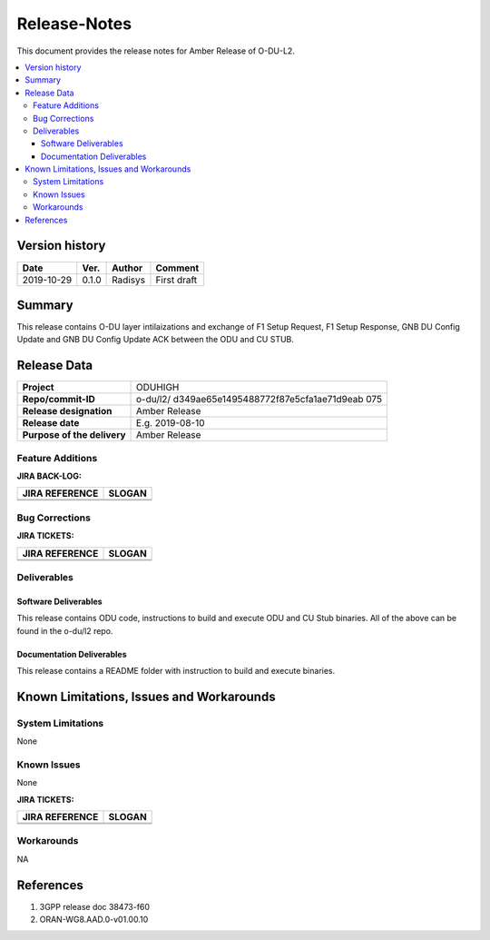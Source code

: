 .. This work is licensed under a Creative Commons Attribution 4.0 International License.
.. http://creativecommons.org/licenses/by/4.0


Release-Notes
=============


This document provides the release notes for Amber Release of O-DU-L2.

.. contents::
   :depth: 3
   :local:


Version history
---------------

+--------------------+--------------------+--------------------+--------------------+
| **Date**           | **Ver.**           | **Author**         | **Comment**        |
|                    |                    |                    |                    |
+--------------------+--------------------+--------------------+--------------------+
| 2019-10-29         | 0.1.0              | Radisys            | First draft        |
|                    |                    |                    |                    |
+--------------------+--------------------+--------------------+--------------------+


Summary
-------

This release contains O-DU layer intilaizations and  exchange of 
F1 Setup Request, F1 Setup Response, GNB DU Config Update and 
GNB DU Config Update ACK between the ODU and CU STUB.




Release Data
------------

+--------------------------------------+--------------------------------------+
| **Project**                          | ODUHIGH	                      |
|                                      |                                      |
+--------------------------------------+--------------------------------------+
| **Repo/commit-ID**                   | o-du/l2/                             |
|                                      | d349ae65e1495488772f87e5cfa1ae71d9eab|
|                                      | 075                                  |
|                                      |                                      |
+--------------------------------------+--------------------------------------+
| **Release designation**              | Amber Release                        |
|                                      |                                      |
+--------------------------------------+--------------------------------------+
| **Release date**                     | E.g. 2019-08-10                      |
|                                      |                                      |
+--------------------------------------+--------------------------------------+
| **Purpose of the delivery**          | Amber Release               	      |
|                                      |                                      |
+--------------------------------------+--------------------------------------+




Feature Additions
^^^^^^^^^^^^^^^^^

**JIRA BACK-LOG:**

+--------------------------------------+--------------------------------------+
| **JIRA REFERENCE**                   | **SLOGAN**                           |
|                                      |                                      |
+--------------------------------------+--------------------------------------+
| 		                       | 				      |
|                                      | 				      |
|                                      |                                      |
+--------------------------------------+--------------------------------------+
| 	                               |  				      |
|                                      |  				      |
|                                      |                                      |
+--------------------------------------+--------------------------------------+

Bug Corrections
^^^^^^^^^^^^^^^

**JIRA TICKETS:**

+--------------------------------------+--------------------------------------+
| **JIRA REFERENCE**                   | **SLOGAN**                           |
|                                      |                                      |
+--------------------------------------+--------------------------------------+
| 		                       |                                      |
|                                      | 				      |
|                                      |                                      |
+--------------------------------------+--------------------------------------+
|    	                               |                     		      |
|                                      |  				      |
|                                      |                                      |
+--------------------------------------+--------------------------------------+

Deliverables
^^^^^^^^^^^^

Software Deliverables
+++++++++++++++++++++

This release contains ODU code, instructions to build and execute ODU and CU
Stub binaries.
All of the above can be found in the o-du/l2 repo.



Documentation Deliverables
++++++++++++++++++++++++++

This release contains a README folder with instruction to build and execute
binaries.



Known Limitations, Issues and Workarounds
-----------------------------------------

System Limitations
^^^^^^^^^^^^^^^^^^
None


Known Issues
^^^^^^^^^^^^
None

**JIRA TICKETS:**

+--------------------------------------+--------------------------------------+
| **JIRA REFERENCE**                   | **SLOGAN**                           |
|                                      |                                      |
+--------------------------------------+--------------------------------------+
| 		                       | 				      |
|                                      | 				      |
|                                      |                                      |
+--------------------------------------+--------------------------------------+
| 	                               |  				      |
|                                      |  				      |
|                                      |                                      |
+--------------------------------------+--------------------------------------+

Workarounds
^^^^^^^^^^^

NA



References
----------
1. 3GPP release doc 38473-f60
2. ORAN-WG8.AAD.0-v01.00.10



